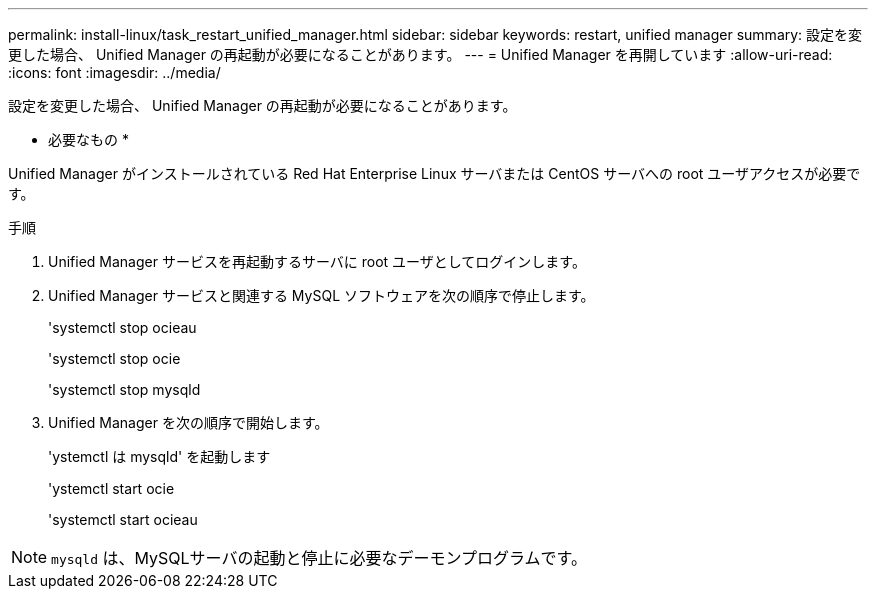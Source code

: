 ---
permalink: install-linux/task_restart_unified_manager.html 
sidebar: sidebar 
keywords: restart, unified manager 
summary: 設定を変更した場合、 Unified Manager の再起動が必要になることがあります。 
---
= Unified Manager を再開しています
:allow-uri-read: 
:icons: font
:imagesdir: ../media/


[role="lead"]
設定を変更した場合、 Unified Manager の再起動が必要になることがあります。

* 必要なもの *

Unified Manager がインストールされている Red Hat Enterprise Linux サーバまたは CentOS サーバへの root ユーザアクセスが必要です。

.手順
. Unified Manager サービスを再起動するサーバに root ユーザとしてログインします。
. Unified Manager サービスと関連する MySQL ソフトウェアを次の順序で停止します。
+
'systemctl stop ocieau

+
'systemctl stop ocie

+
'systemctl stop mysqld

. Unified Manager を次の順序で開始します。
+
'ystemctl は mysqld' を起動します

+
'ystemctl start ocie

+
'systemctl start ocieau



[NOTE]
====
`mysqld` は、MySQLサーバの起動と停止に必要なデーモンプログラムです。

====